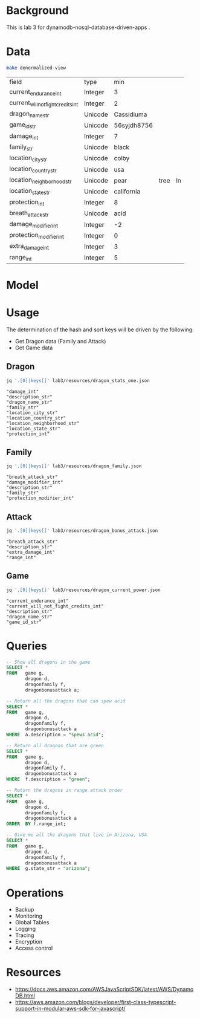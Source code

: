 * Background

  This is lab 3 for dynamodb-nosql-database-driven-apps .

* Data

  #+begin_src sh
    make denormalized-view
  #+end_src

  #+RESULTS:
  | field                              | type    | min         |      |    |
  | current_endurance_int              | Integer | 3           |      |    |
  | current_will_not_fight_credits_int | Integer | 2           |      |    |
  | dragon_name_str                    | Unicode | Cassidiuma  |      |    |
  | game_id_str                        | Unicode | 56syjdh8756 |      |    |
  | damage_int                         | Integer | 7           |      |    |
  | family_str                         | Unicode | black       |      |    |
  | location_city_str                  | Unicode | colby       |      |    |
  | location_country_str               | Unicode | usa         |      |    |
  | location_neighborhood_str          | Unicode | pear        | tree | ln |
  | location_state_str                 | Unicode | california  |      |    |
  | protection_int                     | Integer | 8           |      |    |
  | breath_attack_str                  | Unicode | acid        |      |    |
  | damage_modifier_int                | Integer | -2          |      |    |
  | protection_modifier_int            | Integer | 0           |      |    |
  | extra_damage_int                   | Integer | 3           |      |    |
  | range_int                          | Integer | 5           |      |    |

* Model

  #+begin_src dot :cache yes :file model.png :exports results
    digraph G {
            subgraph cluster_current_power {
                    "game_id_str" -> {
                            "current_endurance_int"
                            "current_will_not_fight_credits_int"
                            "dragon_name_str"
                    }
            }

            subgraph cluster_bonus_attack {
                    "breath_attack_str" -> {
                            "description_str"
                            "extra_damage_int"
                            "range_int"
                    }
            }

            subgraph cluster_family {
                    "family_str" -> {
                            "breath_attack_str"
                            "damage_modifier_int"
                            "family_description_str"
                            "protection_modifier_int"
                    }
            }

            subgraph cluster_stats {
                    "dragon_name_str" -> {
                            "damage_int"
                            "dragon_description_str"
                            "family_str"
                            "location_city_str"
                            "location_country_str"
                            "location_neighborhood_str"
                            "location_state_str"
                            "protection_int"
                    }
            }
    }
  #+end_src

  #+RESULTS[ae44bf3b2029a726b4f19946c71516fedccf4ec3]:
  [[file:model.png]]

* Usage

The determination of the hash and sort keys will be driven by the following:

- Get Dragon data (Family and Attack)
- Get Game data

** Dragon

   #+begin_src sh :results output
     jq '.[0]|keys[]' lab3/resources/dragon_stats_one.json
   #+end_src

   #+RESULTS:
   : "damage_int"
   : "description_str"
   : "dragon_name_str"
   : "family_str"
   : "location_city_str"
   : "location_country_str"
   : "location_neighborhood_str"
   : "location_state_str"
   : "protection_int"

** Family

   #+begin_src sh :results output
     jq '.[0]|keys[]' lab3/resources/dragon_family.json
   #+end_src

   #+RESULTS:
   : "breath_attack_str"
   : "damage_modifier_int"
   : "description_str"
   : "family_str"
   : "protection_modifier_int"

** Attack

   #+begin_src sh :results output
     jq '.[0]|keys[]' lab3/resources/dragon_bonus_attack.json
   #+end_src

   #+RESULTS:
   : "breath_attack_str"
   : "description_str"
   : "extra_damage_int"
   : "range_int"

** Game

   #+begin_src sh :results output
     jq '.[0]|keys[]' lab3/resources/dragon_current_power.json
   #+end_src

   #+RESULTS:
   : "current_endurance_int"
   : "current_will_not_fight_credits_int"
   : "description_str"
   : "dragon_name_str"
   : "game_id_str"

* Queries

   #+begin_src sql
-- Show all dragons in the game
SELECT *
FROM   game g,
       dragon d,
       dragonfamily f,
       dragonbonusattack a;

-- Return all the dragons that can spew acid
SELECT *
FROM   game g,
       dragon d,
       dragonfamily f,
       dragonbonusattack a
WHERE  a.description = "spews acid";

-- Return all dragons that are green
SELECT *
FROM   game g,
       dragon d,
       dragonfamily f,
       dragonbonusattack a
WHERE  f.description = "green";

-- Return the dragons in range attack order
SELECT *
FROM   game g,
       dragon d,
       dragonfamily f,
       dragonbonusattack a
ORDER  BY f.range_int;

-- Give me all the dragons that live in Arizona, USA
SELECT *
FROM   game g,
       dragon d,
       dragonfamily f,
       dragonbonusattack a
WHERE  g.state_str = "arizona";
   #+end_src


* Operations

- Backup
- Monitoring
- Global Tables
- Logging
- Tracing
- Encryption
- Access control

* Resources

- https://docs.aws.amazon.com/AWSJavaScriptSDK/latest/AWS/DynamoDB.html
- https://aws.amazon.com/blogs/developer/first-class-typescript-support-in-modular-aws-sdk-for-javascript/
